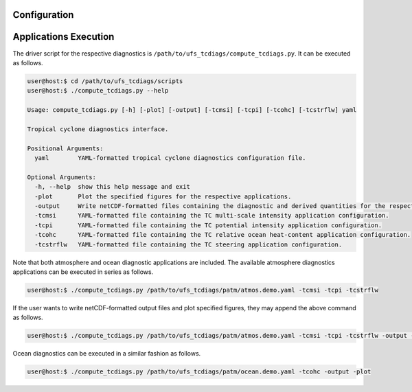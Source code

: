 Configuration
=============

Applications Execution
======================

The driver script for the respective diagnostics is ``/path/to/ufs_tcdiags/compute_tcdiags.py``. It can be executed as follows.

.. code-block:: bash

   user@host:$ cd /path/to/ufs_tcdiags/scripts
   user@host:$ ./compute_tcdiags.py --help

   Usage: compute_tcdiags.py [-h] [-plot] [-output] [-tcmsi] [-tcpi] [-tcohc] [-tcstrflw] yaml

   Tropical cyclone diagnostics interface.

   Positional Arguments:
     yaml        YAML-formatted tropical cyclone diagnostics configuration file.

   Optional Arguments:
     -h, --help  show this help message and exit
     -plot       Plot the specified figures for the respective applications.
     -output     Write netCDF-formatted files containing the diagnostic and derived quantities for the respective applications.
     -tcmsi      YAML-formatted file containing the TC multi-scale intensity application configuration.
     -tcpi       YAML-formatted file containing the TC potential intensity application configuration.
     -tcohc      YAML-formatted file containing the TC relative ocean heat-content application configuration.
     -tcstrflw   YAML-formatted file containing the TC steering application configuration.

Note that both atmosphere and ocean diagnostic applications are included. The available atmosphere diagnostics applications can be executed in series as follows.

.. code-block:: bash

   user@host:$ ./compute_tcdiags.py /path/to/ufs_tcdiags/patm/atmos.demo.yaml -tcmsi -tcpi -tcstrflw

If the user wants to write netCDF-formatted output files and plot specified figures, they may append the above command as follows.

.. code-block:: bash

   user@host:$ ./compute_tcdiags.py /path/to/ufs_tcdiags/patm/atmos.demo.yaml -tcmsi -tcpi -tcstrflw -output -plot

Ocean diagnostics can be executed in a similar fashion as follows.

.. code-block:: bash

   user@host:$ ./compute_tcdiags.py /path/to/ufs_tcdiags/patm/ocean.demo.yaml -tcohc -output -plot
